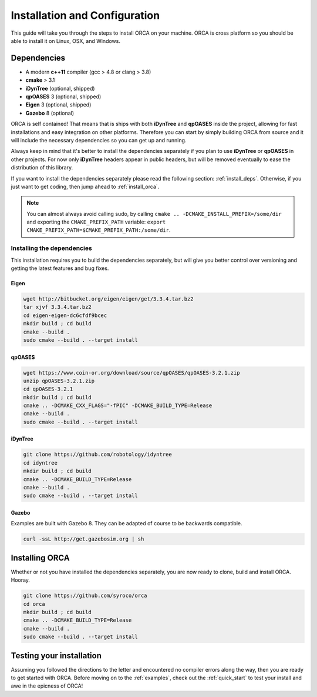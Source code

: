 .. _install:

*************************************
Installation and Configuration
*************************************

This guide will take you through the steps to install ORCA on your machine. ORCA is cross platform so you should be able to install it on Linux, OSX, and Windows.

Dependencies
===============

* A modern **c++11** compiler (gcc > 4.8 or clang > 3.8)
* **cmake** > 3.1
* **iDynTree** (optional, shipped)
* **qpOASES** 3 (optional, shipped)
* **Eigen** 3 (optional, shipped)
* **Gazebo** 8 (optional)

ORCA is self contained! That means that is ships with both **iDynTree** and **qpOASES** inside the project, allowing for fast installations and easy integration on other platforms. Therefore you can start by simply building ORCA from source and it will include the necessary dependencies so you can get up and running.

Always keep in mind that it's better to install the dependencies separately if you plan to use **iDynTree** or **qpOASES** in other projects. For now only **iDynTree** headers appear in public headers, but will be removed eventually to ease the distribution of this library.

If you want to install the dependencies separately please read the following section: :ref:`install_deps`. Otherwise, if you just want to get coding, then jump ahead to :ref:`install_orca`.


.. note:: You can almost always avoid calling sudo, by calling ``cmake .. -DCMAKE_INSTALL_PREFIX=/some/dir`` and exporting the ``CMAKE_PREFIX_PATH`` variable: ``export CMAKE_PREFIX_PATH=$CMAKE_PREFIX_PATH:/some/dir``.


.. _install_deps:

Installing the dependencies
---------------------------

This installation requires you to build the dependencies separately, but will give you better control over versioning and getting the latest features and bug fixes.

Eigen
^^^^^^^^^^^^^^^

.. code-block:: bash

    wget http://bitbucket.org/eigen/eigen/get/3.3.4.tar.bz2
    tar xjvf 3.3.4.tar.bz2
    cd eigen-eigen-dc6cfdf9bcec
    mkdir build ; cd build
    cmake --build .
    sudo cmake --build . --target install


qpOASES
^^^^^^^^^^^^^^^

.. code-block:: bash

    wget https://www.coin-or.org/download/source/qpOASES/qpOASES-3.2.1.zip
    unzip qpOASES-3.2.1.zip
    cd qpOASES-3.2.1
    mkdir build ; cd build
    cmake .. -DCMAKE_CXX_FLAGS="-fPIC" -DCMAKE_BUILD_TYPE=Release
    cmake --build .
    sudo cmake --build . --target install


iDynTree
^^^^^^^^^^^^^^^

.. code-block:: bash

    git clone https://github.com/robotology/idyntree
    cd idyntree
    mkdir build ; cd build
    cmake .. -DCMAKE_BUILD_TYPE=Release
    cmake --build .
    sudo cmake --build . --target install


Gazebo
^^^^^^^^^^^^^^^

Examples are built with Gazebo 8. They can be adapted of course to be backwards compatible.

.. code-block:: bash

    curl -ssL http://get.gazebosim.org | sh




.. _install_orca:

Installing ORCA
==========================

Whether or not you have installed the dependencies separately, you are now ready to clone, build and install ORCA. Hooray.

.. code-block:: bash

    git clone https://github.com/syroco/orca
    cd orca
    mkdir build ; cd build
    cmake .. -DCMAKE_BUILD_TYPE=Release
    cmake --build .
    sudo cmake --build . --target install


.. _test-install:

Testing your installation
================================

Assuming you followed the directions to the letter and encountered no compiler errors along the way, then you are ready to get started with ORCA. Before moving on to the :ref:`examples`, check out the :ref:`quick_start` to test your install and awe in the epicness of ORCA!
